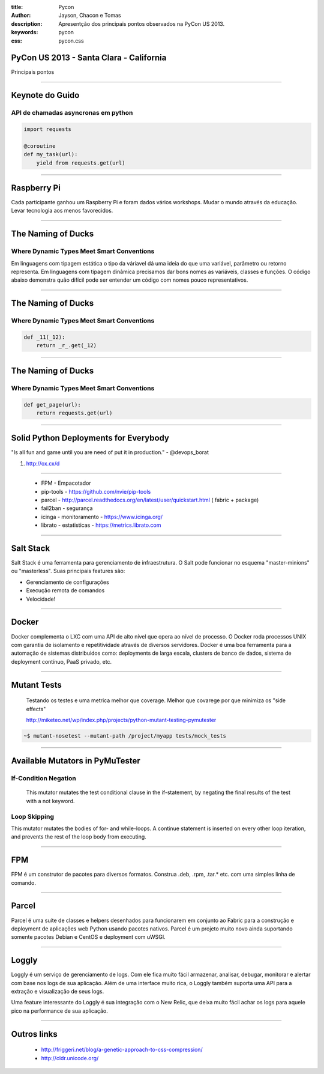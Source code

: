 :title: Pycon
:author: Jayson, Chacon e Tomas
:description: Apresentção dos principais pontos observados na PyCon US 2013.
:keywords: pycon
:css: pycon.css


PyCon US 2013 - Santa Clara - California
========================================

Principais pontos

----

Keynote do Guido
================

API de chamadas asyncronas em python
------------------------------------

.. code:: python

    import requests

    @coroutine
    def my_task(url):
        yield from requests.get(url)

----


Raspberry Pi
============

Cada participante ganhou um Raspberry Pi e foram dados vários workshops. Mudar o mundo através da educação. Levar tecnologia aos menos favorecidos.

----

The Naming of Ducks
===================

Where Dynamic Types Meet Smart Conventions
------------------------------------------

Em linguagens com tipagem estática o tipo da váriavel dá uma ideia do que uma variável, parâmetro ou retorno representa. Em linguagens com tipagem dinâmica precisamos dar bons
nomes as variáveis, classes e funções. O código abaixo demonstra quão difícil pode ser entender um código com nomes pouco representativos.


----

The Naming of Ducks
===================

Where Dynamic Types Meet Smart Conventions
------------------------------------------

.. code:: python

    def _11(_12):
        return _r_.get(_12)


----

The Naming of Ducks
===================

Where Dynamic Types Meet Smart Conventions
------------------------------------------

.. code:: python

    def get_page(url):
        return requests.get(url)

----

Solid Python Deployments for Everybody
======================================

"Is all fun and game until you are need of put it in production." - @devops_borat

#. http://ox.cx/d


----

    - FPM - Empacotador
    - pip-tools - https://github.com/nvie/pip-tools
    - parcel - http://parcel.readthedocs.org/en/latest/user/quickstart.html ( fabric + package)
    - fail2ban - segurança
    - icinga - monitoramento - https://www.icinga.org/
    - librato - estatisticas - https://metrics.librato.com


----


Salt Stack
==========

Salt Stack é uma ferramenta para gerenciamento de infraestrutura. O Salt pode funcionar no esquema
"master-minions" ou "masterless". Suas principais features são:

- Gerenciamento de configurações
- Execução remota de comandos
- Velocidade!

----

Docker
======

Docker complementa o LXC com uma API de alto nível que opera ao nível de processo. O Docker roda processos UNIX
com garantia de isolamento e repetitividade através de diversos servidores. Docker é uma boa ferramenta para a
automação de sistemas distribuidos como: deployments de larga escala, clusters de banco de dados, sistema de
deployment contínuo, PaaS privado, etc.


----


Mutant Tests
============


    Testando os testes e uma metrica melhor que coverage. Melhor que covarege por que minimiza os "side effects"

    http://miketeo.net/wp/index.php/projects/python-mutant-testing-pymutester

.. code:: bash

    ~$ mutant-nosetest --mutant-path /project/myapp tests/mock_tests


----

Available Mutators in PyMuTester
================================


If-Condition Negation
---------------------

    This mutator mutates the test conditional clause in the if-statement, by negating the final results of the test with a not keyword.


Loop Skipping
-------------

This mutator mutates the bodies of for- and while-loops. A continue statement is inserted on every other loop iteration, and prevents the rest of the loop body from executing.


----


FPM
===

FPM é um construtor de pacotes para diversos formatos. Construa .deb, .rpm, .tar.* etc. com uma simples linha
de comando.

----

Parcel
======

Parcel é uma suite de classes e helpers desenhados para funcionarem em conjunto ao Fabric para a construção e
deployment de aplicações web Python usando pacotes nativos. Parcel é um projeto muito novo ainda suportando
somente pacotes Debian e CentOS e deployment com uWSGI.

----

Loggly
======

Loggly é um serviço de gerenciamento de logs. Com ele fica muito fácil armazenar, analisar, debugar, monitorar
e alertar com base nos logs de sua aplicação. Além de uma interface muito rica, o Loggly também suporta uma API
para a extração e visualização de seus logs.

Uma feature interessante do Loggly é sua integração com o New Relic, que deixa muito fácil achar os logs para
aquele pico na performance de sua aplicação.


----


Outros links
============


    - http://friggeri.net/blog/a-genetic-approach-to-css-compression/
    - http://cldr.unicode.org/
